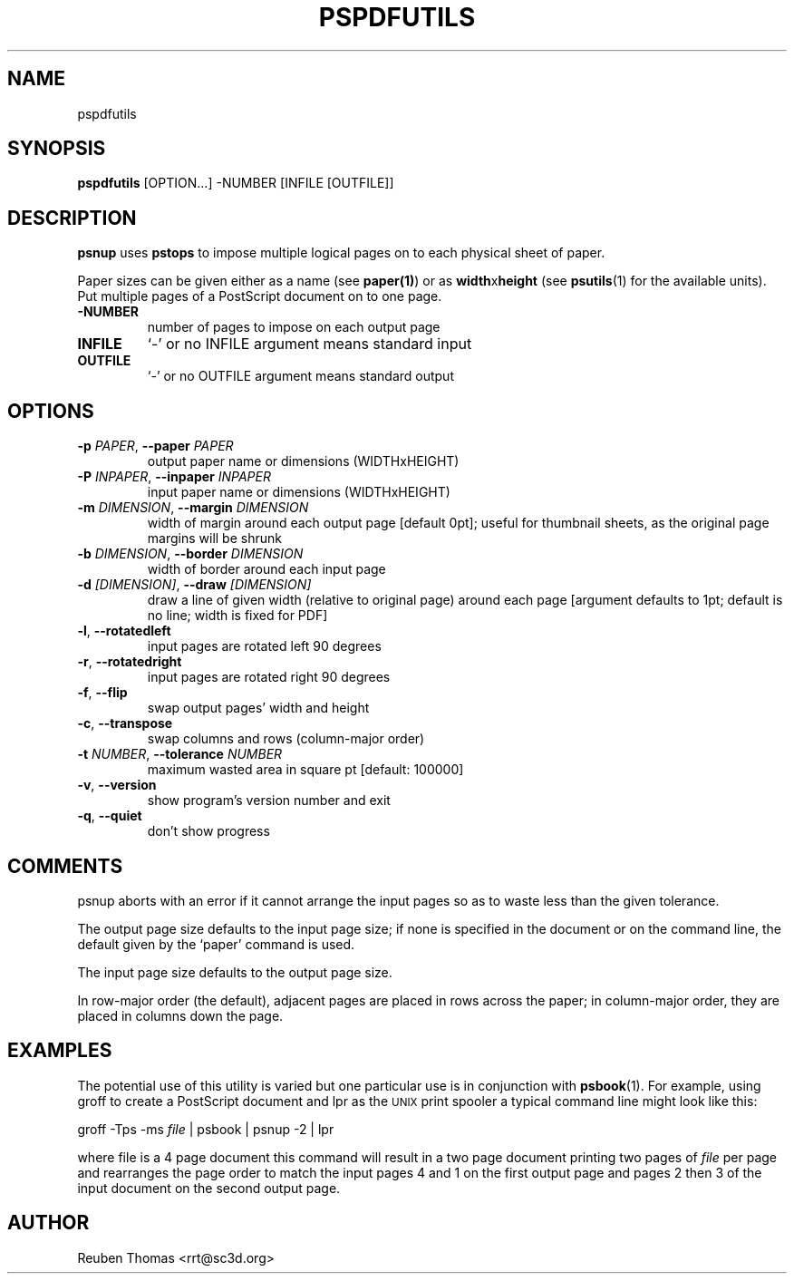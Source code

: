 .TH PSPDFUTILS "1" "2024\-11\-17" "pspdfutils 3.3.6" "User Commands"
.SH NAME
pspdfutils
.SH SYNOPSIS
.B pspdfutils
[OPTION...] -NUMBER [INFILE [OUTFILE]]
.SH DESCRIPTION
.PP
.B psnup
uses
.B pstops
to impose multiple logical pages on to each physical sheet of paper.
.PP
Paper sizes can be given either as a name (see
.BR paper(1) )
or as \fBwidth\fRx\fBheight\fR (see
.BR psutils (1)
for the available units).
Put multiple pages of a PostScript document on to one page.

.TP
\fB\-NUMBER\fR
number of pages to impose on each output page

.TP
\fBINFILE\fR
`\-' or no INFILE argument means standard input

.TP
\fBOUTFILE\fR
`\-' or no OUTFILE argument means standard output

.SH OPTIONS
.TP
\fB\-p\fR \fI\,PAPER\/\fR, \fB\-\-paper\fR \fI\,PAPER\/\fR
output paper name or dimensions (WIDTHxHEIGHT)

.TP
\fB\-P\fR \fI\,INPAPER\/\fR, \fB\-\-inpaper\fR \fI\,INPAPER\/\fR
input paper name or dimensions (WIDTHxHEIGHT)

.TP
\fB\-m\fR \fI\,DIMENSION\/\fR, \fB\-\-margin\fR \fI\,DIMENSION\/\fR
width of margin around each output page
[default 0pt]; useful for thumbnail sheets,
as the original page margins will be shrunk

.TP
\fB\-b\fR \fI\,DIMENSION\/\fR, \fB\-\-border\fR \fI\,DIMENSION\/\fR
width of border around each input page

.TP
\fB\-d\fR \fI\,[DIMENSION]\/\fR, \fB\-\-draw\fR \fI\,[DIMENSION]\/\fR
draw a line of given width (relative to original
page) around each page [argument defaults to 1pt;
default is no line; width is fixed for PDF]

.TP
\fB\-l\fR, \fB\-\-rotatedleft\fR
input pages are rotated left 90 degrees

.TP
\fB\-r\fR, \fB\-\-rotatedright\fR
input pages are rotated right 90 degrees

.TP
\fB\-f\fR, \fB\-\-flip\fR
swap output pages' width and height

.TP
\fB\-c\fR, \fB\-\-transpose\fR
swap columns and rows (column\-major order)

.TP
\fB\-t\fR \fI\,NUMBER\/\fR, \fB\-\-tolerance\fR \fI\,NUMBER\/\fR
maximum wasted area in square pt [default: 100000]

.TP
\fB\-v\fR, \fB\-\-version\fR
show program's version number and exit

.TP
\fB\-q\fR, \fB\-\-quiet\fR
don't show progress

.SH COMMENTS
psnup aborts with an error if it cannot arrange the input pages so as to
waste less than the given tolerance.

The output page size defaults to the input page size; if none is specified
in the document or on the command line, the default given by the `paper'
command is used.

The input page size defaults to the output page size.

In row\-major order (the default), adjacent pages are placed in rows
across the paper; in column\-major order, they are placed in columns down
the page.
.SH EXAMPLES
The potential use of this utility is varied but one particular
use is in conjunction with
.BR psbook (1).
For example, using groff to create a PostScript document and lpr as
the
.SM UNIX
print spooler a typical command line might look like this:
.sp
groff -Tps -ms \fIfile\fP | psbook | psnup -2 | lpr
.sp
where file is a 4 page document this command will result in a
two page document printing two pages of \fIfile\fP per page and
rearranges the page order to match the input pages 4 and 1
on the first output page and
pages 2 then 3 of the input document
on the second output page.

.SH AUTHOR
.nf
Reuben Thomas <rrt@sc3d.org>
.fi
